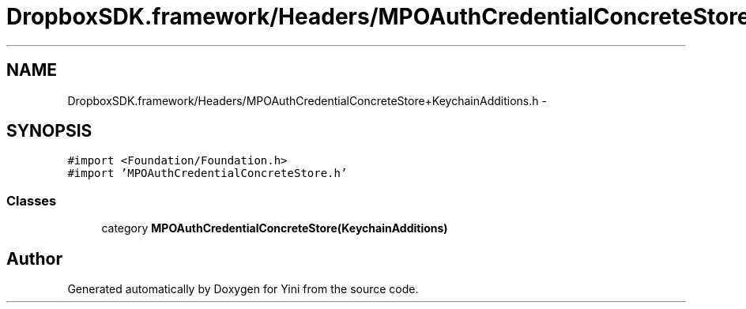 .TH "DropboxSDK.framework/Headers/MPOAuthCredentialConcreteStore+KeychainAdditions.h" 3 "Thu Aug 9 2012" "Version 1.0" "Yini" \" -*- nroff -*-
.ad l
.nh
.SH NAME
DropboxSDK.framework/Headers/MPOAuthCredentialConcreteStore+KeychainAdditions.h \- 
.SH SYNOPSIS
.br
.PP
\fC#import <Foundation/Foundation\&.h>\fP
.br
\fC#import 'MPOAuthCredentialConcreteStore\&.h'\fP
.br

.SS "Classes"

.in +1c
.ti -1c
.RI "category \fBMPOAuthCredentialConcreteStore(KeychainAdditions)\fP"
.br
.in -1c
.SH "Author"
.PP 
Generated automatically by Doxygen for Yini from the source code\&.

